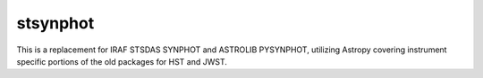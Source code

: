 stsynphot
=========

.. image:: https://img.shields.io/badge/ascl-2010.003-blue.svg?colorB=262255
   :target: https://ascl.net/2010.003
   :alt: ASCL 2010.003

.. image:: https://zenodo.org/badge/DOI/10.5281/zenodo.3247831.svg
   :target: https://doi.org/10.5281/zenodo.3247831
   :alt: Zenodo 3247831

.. image:: https://readthedocs.org/projects/stsynphot/badge/?version=latest
    :target: https://stsynphot.readthedocs.io/en/latest/?badge=latest
    :alt: Documentation Status

.. image:: https://github.com/spacetelescope/stsynphot_refactor/workflows/CI/badge.svg
    :target: https://github.com/spacetelescope/stsynphot_refactor/actions
    :alt: Github Actions CI Status

.. image:: https://codecov.io/gh/spacetelescope/stsynphot_refactor/branch/master/graph/badge.svg
    :target: https://codecov.io/gh/spacetelescope/stsynphot_refactor
    :alt: Coverage results

This is a replacement for IRAF STSDAS SYNPHOT and ASTROLIB PYSYNPHOT, utilizing Astropy
covering instrument specific portions of the old packages for HST and JWST.
